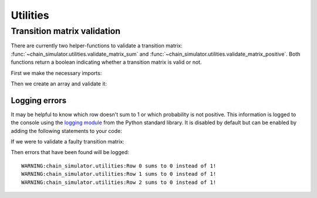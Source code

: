 =========
Utilities
=========


----------------------------
Transition matrix validation
----------------------------

There are currently two helper-functions to validate a transition matrix:
:func:`~chain_simulator.utilities.validate_matrix_sum` and
:func:`~chain_simulator.utilities.validate_matrix_positive`. Both functions
return a boolean indicating whether a transition matrix is valid or not.

First we make the necessary imports:

.. doctest::

   >>> from chain_simulator.utilities import validate_matrix_sum, validate_matrix_positive
   >>> import numpy as np

Then we create an array and validate it:

.. doctest::

   >>> valid_matrix = np.array(
   ...    [
   ...       [0.0, 1.0, 0.0],
   ...       [0.0, 0.5, 0.5],
   ...       [0.0, 0.0, 1.0],
   ...    ]
   ... )
   >>> validate_matrix_sum(valid_matrix)
   True
   >>> validate_matrix_positive(valid_matrix)
   True


Logging errors
--------------

It may be helpful to know which row doesn't sum to 1 or which probability is
not positive. This information is logged to the console using the
`logging module <https://docs.python.org/3/library/logging.html>`_ from the
Python standard library. It is disabled by default but can be enabled by adding
the following statements to your code:

.. doctest::

   >>> import logging
   >>> logging.basicConfig()

If we were to validate a faulty transition matrix:

.. doctest::

   >>> faulty_sum_matrix = np.array([[-1, 1, 0], [1, 0, -1], [0, -1, 1]])
   >>> validate_matrix_sum(faulty_sum_matrix)
   False

Then errors that have been found will be logged: ::

   WARNING:chain_simulator.utilities:Row 0 sums to 0 instead of 1!
   WARNING:chain_simulator.utilities:Row 1 sums to 0 instead of 1!
   WARNING:chain_simulator.utilities:Row 2 sums to 0 instead of 1!
